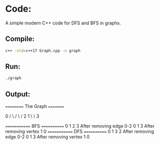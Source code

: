 * Code:
A simple modern C++ code for DFS and BFS in graphs.

** Compile:
    #+BEGIN_SRC sh
    c++ -std=c++17 Graph.cpp -o graph
    #+END_SRC

** Run:
    #+BEGIN_SRC sh
    ./graph
    #+END_SRC

** Output:

#+BEGIN_EXAMPLE sh
========== The Graph =========

           0
          / \
         /   \
        /     2
       1
        \
         \
          3

============= BFS ============
0 1 2 3
After removing edge 0-2
0 1 3
After removing vertex 1
0
============= DFS ============
0 1 3 2
After removing edge 0-2
0 1 3
After removing vertex 1
0
#+END_EXAMPLE
